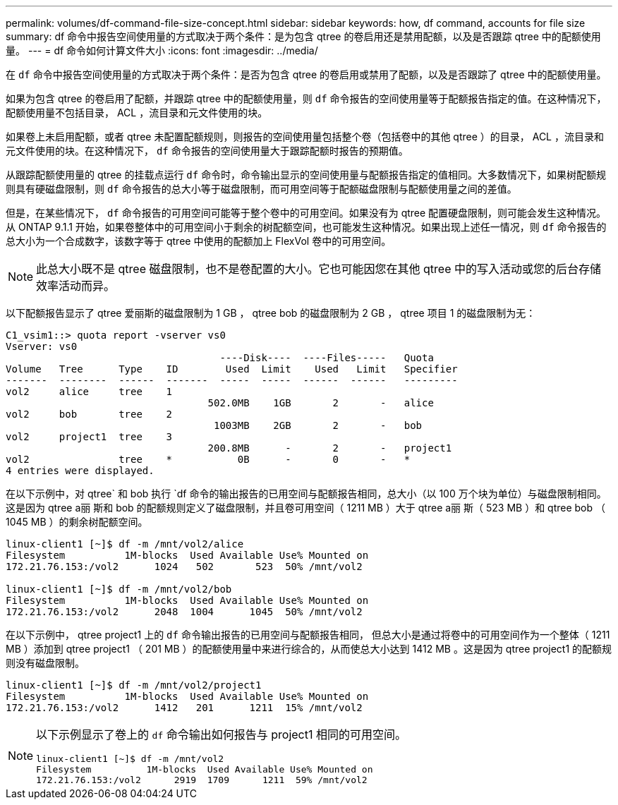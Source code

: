 ---
permalink: volumes/df-command-file-size-concept.html 
sidebar: sidebar 
keywords: how, df command, accounts for file size 
summary: df 命令中报告空间使用量的方式取决于两个条件：是为包含 qtree 的卷启用还是禁用配额，以及是否跟踪 qtree 中的配额使用量。 
---
= df 命令如何计算文件大小
:icons: font
:imagesdir: ../media/


[role="lead"]
在 `df` 命令中报告空间使用量的方式取决于两个条件：是否为包含 qtree 的卷启用或禁用了配额，以及是否跟踪了 qtree 中的配额使用量。

如果为包含 qtree 的卷启用了配额，并跟踪 qtree 中的配额使用量，则 `df` 命令报告的空间使用量等于配额报告指定的值。在这种情况下，配额使用量不包括目录， ACL ，流目录和元文件使用的块。

如果卷上未启用配额，或者 qtree 未配置配额规则，则报告的空间使用量包括整个卷（包括卷中的其他 qtree ）的目录， ACL ，流目录和元文件使用的块。在这种情况下， `df` 命令报告的空间使用量大于跟踪配额时报告的预期值。

从跟踪配额使用量的 qtree 的挂载点运行 `df` 命令时，命令输出显示的空间使用量与配额报告指定的值相同。大多数情况下，如果树配额规则具有硬磁盘限制，则 `df` 命令报告的总大小等于磁盘限制，而可用空间等于配额磁盘限制与配额使用量之间的差值。

但是，在某些情况下， `df` 命令报告的可用空间可能等于整个卷中的可用空间。如果没有为 qtree 配置硬盘限制，则可能会发生这种情况。从 ONTAP 9.1.1 开始，如果卷整体中的可用空间小于剩余的树配额空间，也可能发生这种情况。如果出现上述任一情况，则 `df` 命令报告的总大小为一个合成数字，该数字等于 qtree 中使用的配额加上 FlexVol 卷中的可用空间。

[NOTE]
====
此总大小既不是 qtree 磁盘限制，也不是卷配置的大小。它也可能因您在其他 qtree 中的写入活动或您的后台存储效率活动而异。

====
以下配额报告显示了 qtree 爱丽斯的磁盘限制为 1 GB ， qtree bob 的磁盘限制为 2 GB ， qtree 项目 1 的磁盘限制为无：

[listing]
----
C1_vsim1::> quota report -vserver vs0
Vserver: vs0
                                    ----Disk----  ----Files-----   Quota
Volume   Tree      Type    ID        Used  Limit    Used   Limit   Specifier
-------  --------  ------  -------  -----  -----  ------  ------   ---------
vol2     alice     tree    1
                                  502.0MB    1GB       2       -   alice
vol2     bob       tree    2
                                   1003MB    2GB       2       -   bob
vol2     project1  tree    3
                                  200.8MB      -       2       -   project1
vol2               tree    *           0B      -       0       -   *
4 entries were displayed.
----
在以下示例中，对 qtree` 和 bob 执行 `df 命令的输出报告的已用空间与配额报告相同，总大小（以 100 万个块为单位）与磁盘限制相同。这是因为 qtree a丽 斯和 bob 的配额规则定义了磁盘限制，并且卷可用空间（ 1211 MB ）大于 qtree a丽 斯（ 523 MB ）和 qtree bob （ 1045 MB ）的剩余树配额空间。

[listing]
----
linux-client1 [~]$ df -m /mnt/vol2/alice
Filesystem          1M-blocks  Used Available Use% Mounted on
172.21.76.153:/vol2      1024   502       523  50% /mnt/vol2

linux-client1 [~]$ df -m /mnt/vol2/bob
Filesystem          1M-blocks  Used Available Use% Mounted on
172.21.76.153:/vol2      2048  1004      1045  50% /mnt/vol2
----
在以下示例中， qtree project1 上的 `df` 命令输出报告的已用空间与配额报告相同， 但总大小是通过将卷中的可用空间作为一个整体（ 1211 MB ）添加到 qtree project1 （ 201 MB ）的配额使用量中来进行综合的，从而使总大小达到 1412 MB 。这是因为 qtree project1 的配额规则没有磁盘限制。

[listing]
----
linux-client1 [~]$ df -m /mnt/vol2/project1
Filesystem          1M-blocks  Used Available Use% Mounted on
172.21.76.153:/vol2      1412   201      1211  15% /mnt/vol2
----
[NOTE]
====
以下示例显示了卷上的 `df` 命令输出如何报告与 project1 相同的可用空间。

[listing]
----
linux-client1 [~]$ df -m /mnt/vol2
Filesystem          1M-blocks  Used Available Use% Mounted on
172.21.76.153:/vol2      2919  1709      1211  59% /mnt/vol2
----
====